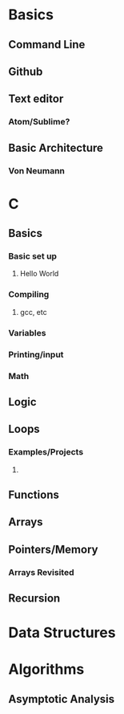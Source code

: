 * Basics
** Command Line
** Github
** Text editor
*** Atom/Sublime?
** Basic Architecture
*** Von Neumann
* C
** Basics
*** Basic set up
**** Hello World
*** Compiling
**** gcc, etc
*** Variables
*** Printing/input
*** Math 
** Logic
** Loops
*** Examples/Projects
**** 
** Functions
** Arrays
** Pointers/Memory
*** Arrays Revisited
** Recursion
* Data Structures
* Algorithms
** Asymptotic Analysis
